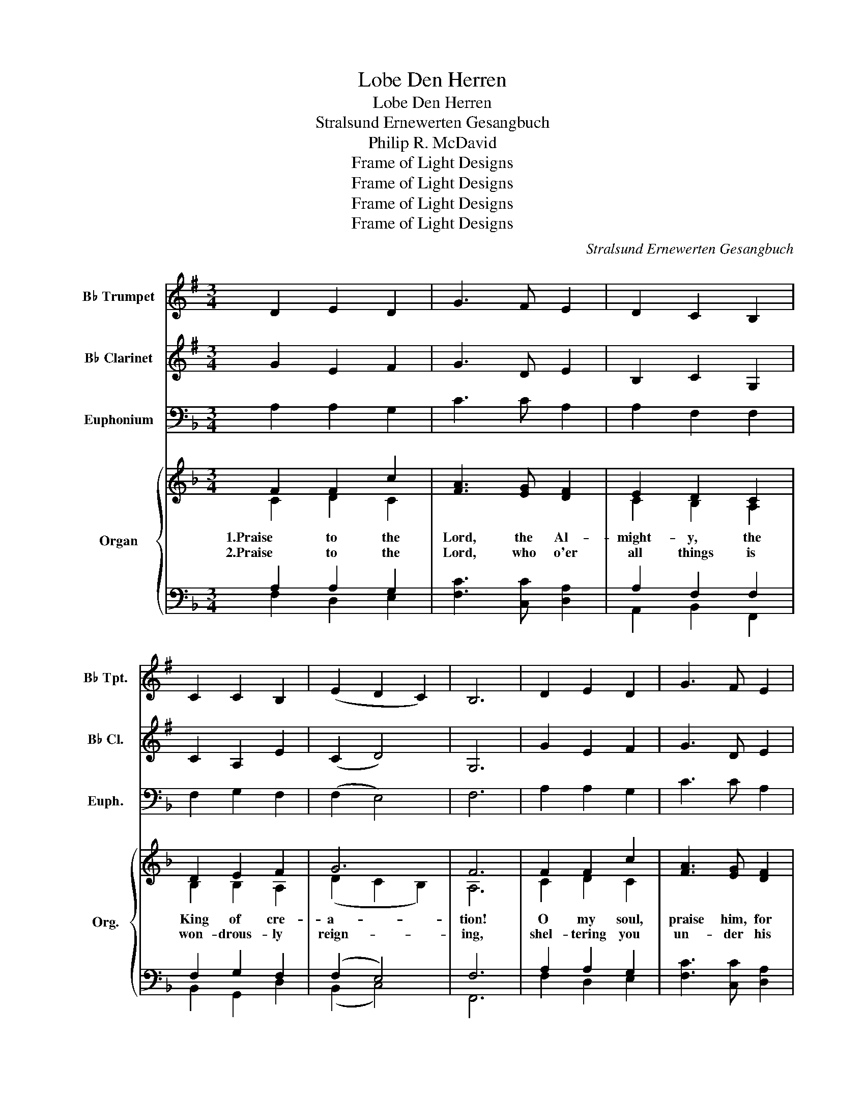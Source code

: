X:1
T:Lobe Den Herren
T:Lobe Den Herren
T:Stralsund Ernewerten Gesangbuch
T:Philip R. McDavid
T:Frame of Light Designs
T:Frame of Light Designs
T:Frame of Light Designs
T:Frame of Light Designs
C:Stralsund Ernewerten Gesangbuch
Z:Philip R. McDavid
Z:Frame of Light Designs
%%score 1 2 3 { ( 4 5 ) | ( 6 7 ) }
L:1/8
M:3/4
K:F
V:1 treble transpose=-2 nm="B♭ Trumpet" snm="B♭ Tpt."
V:2 treble transpose=-2 nm="B♭ Clarinet" snm="B♭ Cl."
V:3 bass nm="Euphonium" snm="Euph."
V:4 treble nm="Organ" snm="Org."
V:5 treble 
V:6 bass 
V:7 bass 
V:1
[K:G] D2 E2 D2 | G3 F E2 | D2 C2 B,2 | C2 C2 B,2 | (E2 D2 C2) | B,6 | D2 E2 D2 | G3 F E2 | %8
 D2 C2 B,2 | C2 C2 B,2 | (E2 D2 C2) | B,6 | G2 A2 G2 | G6 | G2 G2 A2 | G2 EF G2 | F6 | D2 C2 C2 | %18
 B,2 E2 ^D2 | (E4 =D)C | B,6 |] G2 e2 d2 | g3 f e2 | d2 c2 B2 | e2 c2 B2 | (A2 d2 c2) | B6 | %27
 G2 e2 d2 | g3 f e2 | d2 c2 B2 | e2 c2 B2 | (A2 d2 c2) | B6 | d2 d2 g2 | e4 g2- | g2 G2 A2 | %36
 B2 c2 d2 | d6 | d2 g2 f2 | e2 e2 ^d2 | (e4 dc) | B6 |] %42
V:2
[K:G] G2 E2 F2 | G3 D E2 | B,2 C2 G,2 | C2 A,2 E2 | (C2 D4) | G,6 | G2 E2 F2 | G3 D E2 | %8
 B,2 C2 G,2 | C2 A,2 E2 | (C2 D4) | G,6 | G2 F2 G2 | C6 | G2 E2 F2 | G2 A2 BG | D6 | B,2 C2 A,2 | %18
 E2 C2 B,2 | (C4 D2) | G,6 |] z6 | G,2 (GF) (EB,) | DE/F/ G3 G | GE (DC) B,G, | %25
 CA,/B,/ (C/B,/)C/D/ (E/D/)E/F/ | G2 (DC) B,A, | B,4 z2 | G,2 G3 G | DE/F/ G2 (G,/A,/)B,/D/ | %30
 GE (DC) B,D | CA,/B,/ (C/B,/)C/D/ (E/D/)E/F/ | G2 (G,A,) B,C | (DE) FD G=F | %34
 (ED C)A,/B,/ (C/D/)E/F/ | GD (EC) D/E/F | G2 A2 G2 |{G} TF3 E D2 | D4 z2 | E3 E (^DF) | %40
 EC (A,/B,/)C/D/ (E/D/)E/F/ | G6 |] %42
V:3
 A,2 A,2 G,2 | C3 C A,2 | A,2 F,2 F,2 | F,2 G,2 F,2 | (F,2 E,4) | F,6 | A,2 A,2 G,2 | C3 C A,2 | %8
 A,2 F,2 F,2 | F,2 G,2 F,2 | (F,2 E,4) | F,6 | A,2 G,2 A,2 | B,6 | C2 D2 E2 | A,2 B,2 A,F, | C6 | %17
 F,2 F,2 G,2 | F,2 D,2 E,2 | D,2 G,F, E,2 | F,6 |] z6 | F,2 (FE) (DA,) | CD/E/ F3 F | %24
 FD (CB,) A,F, | B,G,/A,/ (B,/A,/)B,/C/ (D/C/)D/E/ | F2 (CB,) A,G, | A,4 z2 | F,2 F3 F | %29
 CD/E/ F2 (F,/G,/)A,/C/ | FD (CB,) A,C | B,G,/A,/ (B,/A,/)B,/C/ (D/C/)D/E/ | F2 (F,G,) A,B, | %33
 (CD) EC F^E | (DC B,)G,/A,/ (B,/C/)D/E/ | FC (DB,) C/D/E | F2 G2 F2 |{F} TE3 D C2 | C4 z2 | %39
 D3 D (^CE) | DB, (G,/A,/)B,/C/ (D/C/)D/E/ | F6 |] %42
V:4
 F2 F2 c2 | [FA]3 [EG] [DF]2 | E2 D2 C2 | D2 E2 F2 | G6 | F6 | F2 F2 c2 | [FA]3 [EG] [DF]2 | %8
w: 1.Praise to the|Lord, the Al-|might- y, the|King of cre-|a-|tion!|O my soul,|praise him, for|
w: 2.Praise to the|Lord, who o'er|all things is|won- drous- ly|reign-|ing,|shel- tering you|un- der his|
 E2 D2 C2 | D2 E2 F2 | G6 | F6 | c2 c2 c2 | d6 | A2 B2 c2 | c2 B2 A2 | G6 | C2 D2 E2 | F2 G2 A2 | %19
w: he is your|health and sal-|va-|tion!|Come, all who|hear;|broth- ers and|sis- ters, draw|near,|join me in|glad a- do-|
w: wings, oh, so|gent- ly sus-|tain-|ing.|Have you not|seen|all that is|need- ful has|been|sent by his|gra- cious or-|
 G6 | F6 |] F2 F2 c2 | [FA]3 [EG] [DF]2 | E2 D2 C2 | D2 E2 F2 | G6 | F6 | F2 F2 c2 | %28
w: ra-|tion!|3.Praise ye the|Lord! O let|all that is|in me a-|dore|Him!|All that hath|
w: dain-|ing?||||||||
 [FA]3 [EG] [DF]2 | E2 D2 C2 | D2 E2 F2 | G6 | F6 | c2 c2 c2 | d6 | A2 B2 c2 | c2 B2 A2 | G6 | %38
w: life and breath,|come now with|prai- ses be-|fore|Him!|Let the a-|men!|Sound from His|peo- ple a-|gain;|
w: ||||||||||
 C2 D2 E2 | F2 G2 A2 | G6 | F6 |] %42
w: Glad- ly for|aye we a-|dore|Him.|
w: ||||
V:5
 C2 D2 C2 | x6 | C2 B,2 A,2 | B,2 B,2 A,2 | (D2 C2 B,2) | A,6 | C2 D2 C2 | x6 | C2 B,2 A,2 | %9
 B,2 B,2 A,2 | (D2 C2 B,2) | A,6 | F2 G2 F2 | F6 | F2 F2 G2 | F2 DE F2 | E6 | C2 B,2 B,2 | %18
 A,2 D2 ^C2 | (D4 =C)B, | A,6 |] C2 D2 C2 | x6 | C2 B,2 A,2 | B,2 B,2 A,2 | ((D2 C2 B,2)) | A,6 | %27
 C2 D2 C2 | x6 | C2 B,2 A,2 | B,2 B,2 A,2 | ((D2 C2 B,2)) | A,6 | F2 G2 F2 | F6 | F2 F2 G2 | %36
 F2 DE F2 | E6 | C2 B,2 B,2 | A,2 D2 ^C2 | ((D4 =C))B, | A,6 |] %42
V:6
 A,2 A,2 G,2 | [F,C]3 [C,C] [D,A,]2 | A,2 F,2 F,2 | F,2 G,2 F,2 | (F,2 E,4) | F,6 | A,2 A,2 G,2 | %7
 [F,C]3 [C,C] [D,A,]2 | A,2 F,2 F,2 | F,2 G,2 F,2 | (F,2 E,4) | F,6 | A,2 G,2 A,2 | B,6 | %14
 C2 B,2 G,2 | A,2 B,2 C2 | C6 | F,2 F,2 G,2 | F,2 D,2 E,2 | (D,2 G,F, E,2) | F,6 |] A,2 A,2 G,2 | %22
 [F,C]3 [C,C] [D,A,]2 | A,2 F,2 F,2 | F,2 G,2 F,2 | ((F,2 E,4)) | F,6 | A,2 A,2 G,2 | %28
 [F,C]3 [C,C] [D,A,]2 | A,2 F,2 F,2 | F,2 G,2 F,2 | ((F,2 E,4)) | F,6 | A,2 G,2 A,2 | B,6 | %35
 C2 B,2 G,2 | A,2 B,2 C2 | C6 | F,2 F,2 G,2 | F,2 D,2 E,2 | ((D,2 G,F, E,2)) | F,6 |] %42
V:7
 F,2 D,2 E,2 | x6 | A,,2 B,,2 F,,2 | B,,2 G,,2 D,2 | (B,,2 C,4) | F,,6 | F,2 D,2 E,2 | x6 | %8
 A,,2 B,,2 F,,2 | B,,2 G,,2 D,2 | (B,,2 C,4) | F,,6 | F,2 E,2 F,2 | B,,6 | F,2 D,2 E,2 | %15
 F,2 G,2 A,F, | C,6 | A,,2 B,,2 G,,2 | D,2 B,,2 A,,2 | (B,,4 C,2) | F,,6 |] F,2 D,2 E,2 | x6 | %23
 A,,2 B,,2 F,,2 | B,,2 G,,2 D,2 | ((B,,2 C,4)) | F,,6 | F,2 D,2 E,2 | x6 | A,,2 B,,2 F,,2 | %30
 B,,2 G,,2 D,2 | ((B,,2 C,4)) | F,,6 | F,2 E,2 F,2 | B,,6 | F,2 D,2 E,2 | F,2 G,2 A,F, | C,6 | %38
 A,,2 B,,2 G,,2 | D,2 B,,2 A,,2 | ((B,,4 C,2)) | F,,6 |] %42

